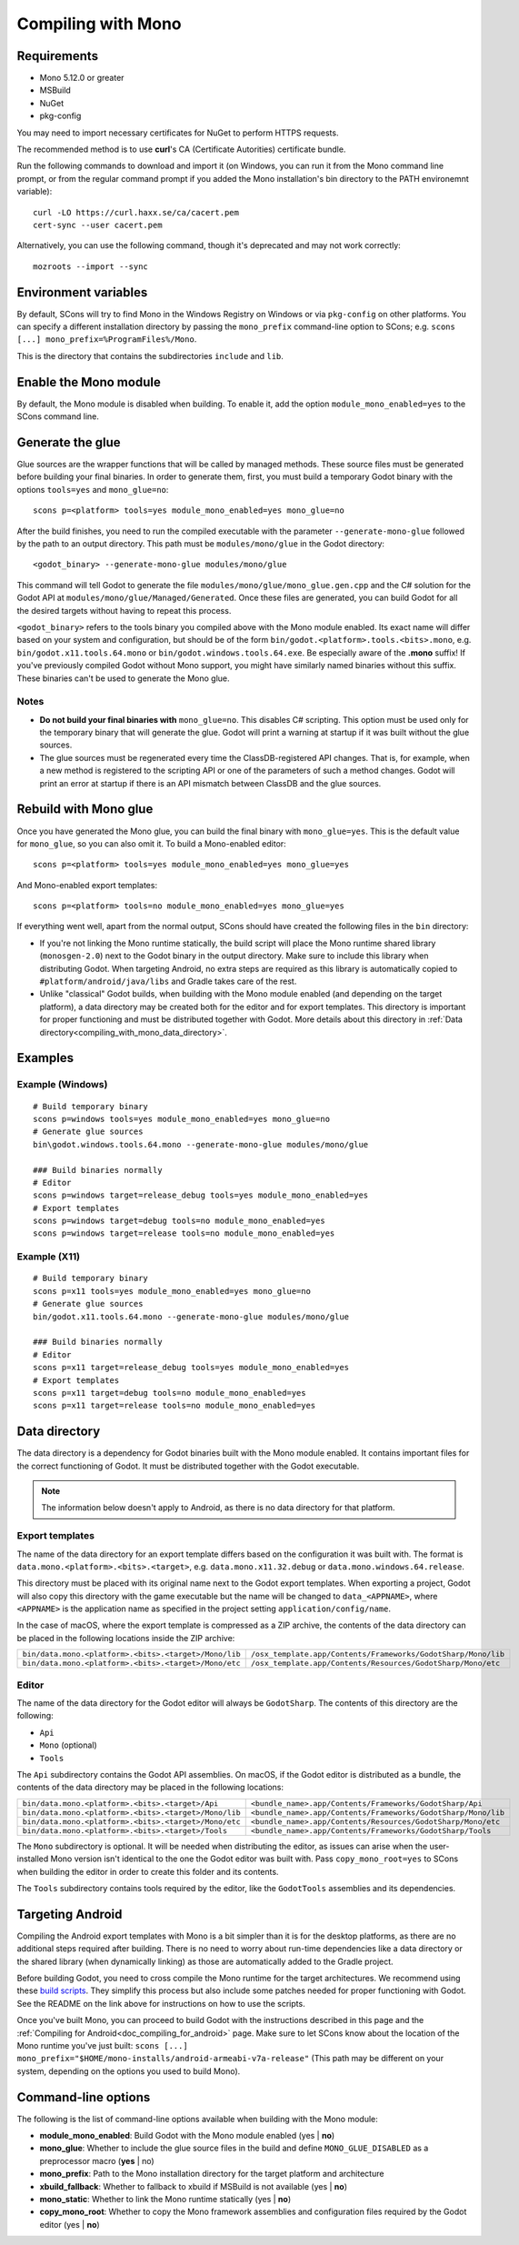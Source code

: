 .. _doc_compiling_with_mono:

Compiling with Mono
===================

.. highlight:: shell

Requirements
------------

- Mono 5.12.0 or greater
- MSBuild
- NuGet
- pkg-config

You may need to import necessary certificates for NuGet to perform HTTPS
requests.

The recommended method is to use **curl**'s CA (Certificate Autorities) certificate bundle.

Run the following commands to download and import it (on Windows, you can run it
from the Mono command line prompt, or from the regular command prompt if you added the Mono installation's bin directory to the PATH environemnt variable)::
    curl -LO https://curl.haxx.se/ca/cacert.pem
    cert-sync --user cacert.pem

Alternatively, you can use the following command, though it's deprecated and may not work correctly::

    mozroots --import --sync

Environment variables
---------------------

By default, SCons will try to find Mono in the Windows Registry on Windows or
via ``pkg-config`` on other platforms. You can specify a different installation
directory by passing the ``mono_prefix`` command-line option to SCons; e.g.
``scons [...] mono_prefix=%ProgramFiles%/Mono``.

This is the directory that contains the subdirectories ``include`` and ``lib``.

Enable the Mono module
----------------------

By default, the Mono module is disabled when building. To enable it, add the
option ``module_mono_enabled=yes`` to the SCons command line.

Generate the glue
-------------------

Glue sources are the wrapper functions that will be called by managed methods.
These source files must be generated before building your final binaries. In
order to generate them, first, you must build a temporary Godot binary with the
options ``tools=yes`` and ``mono_glue=no``::

    scons p=<platform> tools=yes module_mono_enabled=yes mono_glue=no

After the build finishes, you need to run the compiled executable with the
parameter ``--generate-mono-glue`` followed by the path to an output directory.
This path must be ``modules/mono/glue`` in the Godot directory::

    <godot_binary> --generate-mono-glue modules/mono/glue

This command will tell Godot to generate the file ``modules/mono/glue/mono_glue.gen.cpp``
and the C# solution for the Godot API at ``modules/mono/glue/Managed/Generated``.
Once these files are generated, you can build Godot for all the desired targets
without having to repeat this process.

``<godot_binary>`` refers to the tools binary you compiled above with the Mono
module enabled. Its exact name will differ based on your system and
configuration, but should be of the form
``bin/godot.<platform>.tools.<bits>.mono``, e.g. ``bin/godot.x11.tools.64.mono``
or ``bin/godot.windows.tools.64.exe``. Be especially aware of the **.mono**
suffix! If you've previously compiled Godot without Mono support, you might have
similarly named binaries without this suffix. These binaries can't be used to
generate the Mono glue.

Notes
^^^^^
- **Do not build your final binaries with** ``mono_glue=no``.
  This disables C# scripting. This option must be used only for the temporary
  binary that will generate the glue. Godot will print a warning at startup if
  it was built without the glue sources.
- The glue sources must be regenerated every time the ClassDB-registered API
  changes. That is, for example, when a new method is registered to the
  scripting API or one of the parameters of such a method changes.
  Godot will print an error at startup if there is an API mismatch
  between ClassDB and the glue sources.


Rebuild with Mono glue
----------------------

Once you have generated the Mono glue, you can build the final binary with
``mono_glue=yes``. This is the default value for ``mono_glue``, so you can also
omit it. To build a Mono-enabled editor::

    scons p=<platform> tools=yes module_mono_enabled=yes mono_glue=yes

And Mono-enabled export templates::

    scons p=<platform> tools=no module_mono_enabled=yes mono_glue=yes

If everything went well, apart from the normal output, SCons should have created
the following files in the ``bin`` directory:

- If you're not linking the Mono runtime statically, the build script will place
  the Mono runtime shared library (``monosgen-2.0``) next to the Godot
  binary in the output directory. Make sure to include this library when
  distributing Godot. When targeting Android, no extra steps are required as
  this library is automatically copied to ``#platform/android/java/libs`` and
  Gradle takes care of the rest.
- Unlike "classical" Godot builds, when building with the Mono module enabled
  (and depending on the target platform), a data directory may be created both
  for the editor and for export templates. This directory is important for
  proper functioning and must be distributed together with Godot.
  More details about this directory in
  :ref:`Data directory<compiling_with_mono_data_directory>`.

Examples
--------

Example (Windows)
^^^^^^^^^^^^^^^^^
::

    # Build temporary binary
    scons p=windows tools=yes module_mono_enabled=yes mono_glue=no
    # Generate glue sources
    bin\godot.windows.tools.64.mono --generate-mono-glue modules/mono/glue

    ### Build binaries normally
    # Editor
    scons p=windows target=release_debug tools=yes module_mono_enabled=yes
    # Export templates
    scons p=windows target=debug tools=no module_mono_enabled=yes
    scons p=windows target=release tools=no module_mono_enabled=yes

Example (X11)
^^^^^^^^^^^^^
::

    # Build temporary binary
    scons p=x11 tools=yes module_mono_enabled=yes mono_glue=no
    # Generate glue sources
    bin/godot.x11.tools.64.mono --generate-mono-glue modules/mono/glue

    ### Build binaries normally
    # Editor
    scons p=x11 target=release_debug tools=yes module_mono_enabled=yes
    # Export templates
    scons p=x11 target=debug tools=no module_mono_enabled=yes
    scons p=x11 target=release tools=no module_mono_enabled=yes

.. _compiling_with_mono_data_directory:

Data directory
--------------

The data directory is a dependency for Godot binaries built with the Mono module
enabled. It contains important files for the correct functioning of Godot. It
must be distributed together with the Godot executable.

.. note:: The information below doesn't apply to Android, as there is
          no data directory for that platform.

Export templates
^^^^^^^^^^^^^^^^

The name of the data directory for an export template differs based on the
configuration it was built with. The format is
``data.mono.<platform>.<bits>.<target>``, e.g. ``data.mono.x11.32.debug`` or
``data.mono.windows.64.release``.

This directory must be placed with its original name next to the Godot export
templates. When exporting a project, Godot will also copy this directory with
the game executable but the name will be changed to ``data_<APPNAME>``, where
``<APPNAME>`` is the application name as specified in the project setting
``application/config/name``.

In the case of macOS, where the export template is compressed as a ZIP archive,
the contents of the data directory can be placed in the following locations
inside the ZIP archive:

+-------------------------------------------------------+---------------------------------------------------------------+
| ``bin/data.mono.<platform>.<bits>.<target>/Mono/lib`` | ``/osx_template.app/Contents/Frameworks/GodotSharp/Mono/lib`` |
+-------------------------------------------------------+---------------------------------------------------------------+
| ``bin/data.mono.<platform>.<bits>.<target>/Mono/etc`` | ``/osx_template.app/Contents/Resources/GodotSharp/Mono/etc``  |
+-------------------------------------------------------+---------------------------------------------------------------+

Editor
^^^^^^^^

The name of the data directory for the Godot editor will always be
``GodotSharp``. The contents of this directory are the following:

- ``Api``
- ``Mono`` (optional)
- ``Tools``

The ``Api`` subdirectory contains the Godot API assemblies. On macOS, if the
Godot editor is distributed as a bundle, the contents of the data directory may
be placed in the following locations:

+-------------------------------------------------------+---------------------------------------------------------------+
| ``bin/data.mono.<platform>.<bits>.<target>/Api``      | ``<bundle_name>.app/Contents/Frameworks/GodotSharp/Api``      |
+-------------------------------------------------------+---------------------------------------------------------------+
| ``bin/data.mono.<platform>.<bits>.<target>/Mono/lib`` | ``<bundle_name>.app/Contents/Frameworks/GodotSharp/Mono/lib`` |
+-------------------------------------------------------+---------------------------------------------------------------+
| ``bin/data.mono.<platform>.<bits>.<target>/Mono/etc`` | ``<bundle_name>.app/Contents/Resources/GodotSharp/Mono/etc``  |
+-------------------------------------------------------+---------------------------------------------------------------+
| ``bin/data.mono.<platform>.<bits>.<target>/Tools``    | ``<bundle_name>.app/Contents/Frameworks/GodotSharp/Tools``    |
+-------------------------------------------------------+---------------------------------------------------------------+

The ``Mono`` subdirectory is optional. It will be needed when distributing the
editor, as issues can arise when the user-installed Mono version isn't identical
to the one the Godot editor was built with. Pass ``copy_mono_root=yes`` to SCons
when building the editor in order to create this folder and its contents.

The ``Tools`` subdirectory contains tools required by the editor, like the
``GodotTools`` assemblies and its dependencies.

Targeting Android
-----------------

Compiling the Android export templates with Mono is a bit simpler than it is for
the desktop platforms, as there are no additional steps required after building.
There is no need to worry about run-time dependencies like a data directory or
the shared library (when dynamically linking) as those are automatically added
to the Gradle project.

Before building Godot, you need to cross compile the Mono runtime for the target
architectures. We recommend using these
`build scripts <https://github.com/godotengine/godot-mono-builds>`_.
They simplify this process but also include some patches needed
for proper functioning with Godot. See the README on the link above
for instructions on how to use the scripts.

Once you've built Mono, you can proceed to build Godot with the instructions
described in this page and the
:ref:`Compiling for Android<doc_compiling_for_android>` page. Make sure
to let SCons know about the location of the Mono runtime you've just built:
``scons [...] mono_prefix="$HOME/mono-installs/android-armeabi-v7a-release"``
(This path may be different on your system, depending on the options you used
to build Mono).

Command-line options
--------------------

The following is the list of command-line options available when building with
the Mono module:

- **module_mono_enabled**: Build Godot with the Mono module enabled
  (yes | **no**)

- **mono_glue**: Whether to include the glue source files in the build
  and define ``MONO_GLUE_DISABLED`` as a preprocessor macro (**yes** | no)

- **mono_prefix**: Path to the Mono installation directory
  for the target platform and architecture

- **xbuild_fallback**: Whether to fallback to xbuild if MSBuild is not available
  (yes | **no**)

- **mono_static**: Whether to link the Mono runtime statically
  (yes | **no**)

- **copy_mono_root**: Whether to copy the Mono framework assemblies
  and configuration files required by the Godot editor (yes | **no**)
